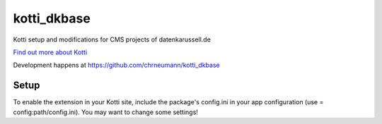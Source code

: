 ============
kotti_dkbase
============

Kotti setup and modifications for CMS projects of datenkarussell.de

`Find out more about Kotti`_

Development happens at https://github.com/chrneumann/kotti_dkbase

Setup
=====

To enable the extension in your Kotti site, include the package's
config.ini in your app configuration (use = config:path/config.ini).
You may want to change some settings!

.. _Find out more about Kotti: http://pypi.python.org/pypi/Kotti
